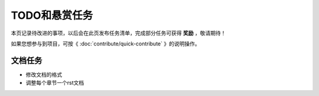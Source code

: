 .. vim: syntax=rst

TODO和悬赏任务
==============

本页记录待改进的事项，以后会在此页发布任务清单，完成部分任务可获得 **奖励** ，敬请期待！

如果您想参与到项目，可按《 :doc:`contribute/quick-contribute` 》的说明操作。

文档任务
----------------------------

- 修改文档的格式
- 调整每个章节一个rst文档

